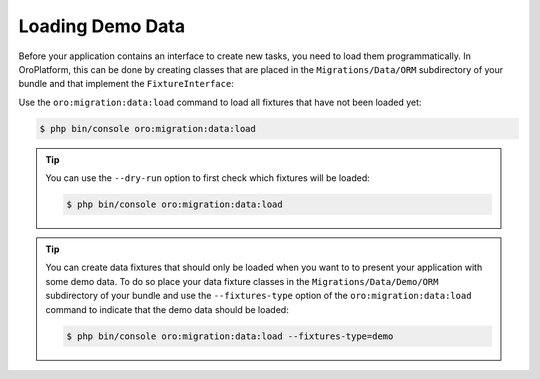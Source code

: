 Loading Demo Data
=================

Before your application contains an interface to create new tasks, you need to load them
programmatically. In OroPlatform, this can be done by creating classes that are placed in the
``Migrations/Data/ORM`` subdirectory of your bundle and that implement the ``FixtureInterface``:

.. code-block:: php
    :linenos:

    // src/AppBundle/Migrations/Data/ORM/LoadTasks.php
    namespace AppBundle\Migrations\Data\ORM;

    use AppBundle\Entity\Priority;
    use AppBundle\Entity\Task;
    use Doctrine\Common\DataFixtures\FixtureInterface;
    use Doctrine\Common\Persistence\ObjectManager;

    class LoadTasks implements FixtureInterface
    {
        public function load(ObjectManager $manager)
        {
            $majorPriority = new Priority();
            $majorPriority->setLabel('major');
            $manager->persist($majorPriority);

            $importantTask = new Task();
            $importantTask->setSubject('Important task');
            $importantTask->setDescription('This is an important task');
            $importantTask->setDueDate(new \DateTime('+1 week'));
            $importantTask->setPriority($majorPriority);
            $manager->persist($importantTask);

            $minorPriority = new Priority();
            $minorPriority->setLabel('minor');
            $manager->persist($minorPriority);

            $unimportantTask = new Task();
            $unimportantTask->setSubject('Unimportant task');
            $unimportantTask->setDescription('This is a not so important task');
            $unimportantTask->setDueDate(new \DateTime('+2 weeks'));
            $unimportantTask->setPriority($minorPriority);
            $manager->persist($unimportantTask);

            $manager->flush();
        }
    }

Use the ``oro:migration:data:load`` command to load all fixtures that have not been loaded yet:

.. code-block:: bash

    $ php bin/console oro:migration:data:load

.. tip::

    You can use the ``--dry-run`` option to first check which fixtures will be loaded:

    .. code-block:: bash

        $ php bin/console oro:migration:data:load

.. tip::

    You can create data fixtures that should only be loaded when you want to to present your
    application with some demo data. To do so place your data fixture classes in the
    ``Migrations/Data/Demo/ORM`` subdirectory of your bundle and use the ``--fixtures-type`` option
    of the ``oro:migration:data:load`` command to indicate that the demo data should be loaded:

    .. code-block:: bash

        $ php bin/console oro:migration:data:load --fixtures-type=demo
